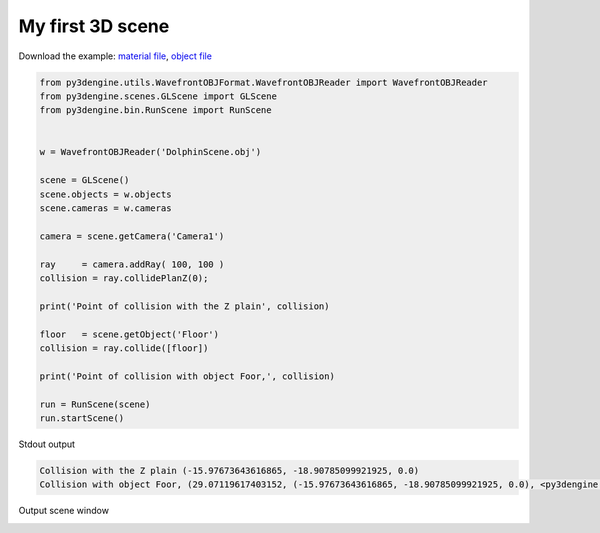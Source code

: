 ********************
My first 3D scene
********************

Download the example: `material file <https://raw.githubusercontent.com/UmSenhorQualquer/py3dsceneeditor/refactoring/docs/_static/my-first-scene/teste.mtl>`_, `object file <https://raw.githubusercontent.com/UmSenhorQualquer/py3dsceneeditor/refactoring/docs/_static/my-first-scene/teste.obj>`_

.. code-block:: python

    from py3dengine.utils.WavefrontOBJFormat.WavefrontOBJReader import WavefrontOBJReader
    from py3dengine.scenes.GLScene import GLScene
    from py3dengine.bin.RunScene import RunScene


    w = WavefrontOBJReader('DolphinScene.obj')

    scene = GLScene()
    scene.objects = w.objects
    scene.cameras = w.cameras

    camera = scene.getCamera('Camera1')

    ray     = camera.addRay( 100, 100 )
    collision = ray.collidePlanZ(0); 

    print('Point of collision with the Z plain', collision)

    floor   = scene.getObject('Floor')
    collision = ray.collide([floor])

    print('Point of collision with object Foor,', collision)

    run = RunScene(scene)
    run.startScene()



Stdout output

.. code-block:: bash

    Collision with the Z plain (-15.97673643616865, -18.90785099921925, 0.0)
    Collision with object Foor, (29.07119617403152, (-15.97673643616865, -18.90785099921925, 0.0), <py3dengine.objects.RectangleObject.RectangleObject object at 0x7f1198e7cac8>)


Output scene window

.. image:: /_static/example-result.png
   :scale: 100 %